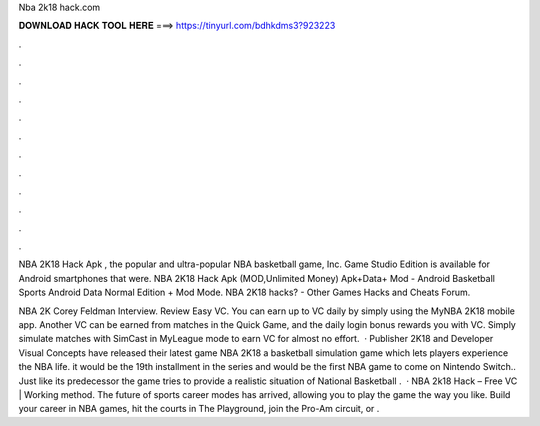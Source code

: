 Nba 2k18 hack.com



𝐃𝐎𝐖𝐍𝐋𝐎𝐀𝐃 𝐇𝐀𝐂𝐊 𝐓𝐎𝐎𝐋 𝐇𝐄𝐑𝐄 ===> https://tinyurl.com/bdhkdms3?923223



.



.



.



.



.



.



.



.



.



.



.



.

NBA 2K18 Hack Apk , the popular and ultra-popular NBA basketball game, Inc. Game Studio Edition is available for Android smartphones that were. NBA 2K18 Hack Apk (MOD,Unlimited Money) Apk+Data+ Mod - Android Basketball Sports Android Data Normal Edition + Mod Mode. NBA 2K18 hacks? - Other Games Hacks and Cheats Forum.

NBA 2K Corey Feldman Interview. Review Easy VC. You can earn up to VC daily by simply using the MyNBA 2K18 mobile app. Another VC can be earned from matches in the Quick Game, and the daily login bonus rewards you with VC. Simply simulate matches with SimCast in MyLeague mode to earn VC for almost no effort.  · Publisher 2K18 and Developer Visual Concepts have released their latest game NBA 2K18 a basketball simulation game which lets players experience the NBA life. it would be the 19th installment in the series and would be the first NBA game to come on Nintendo Switch.. Just like its predecessor the game tries to provide a realistic situation of National Basketball .  · NBA 2k18 Hack – Free VC | Working method. The future of sports career modes has arrived, allowing you to play the game the way you like. Build your career in NBA games, hit the courts in The Playground, join the Pro-Am circuit, or .
